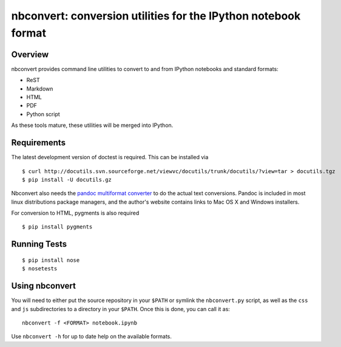 ================================================================
 nbconvert: conversion utilities for the IPython notebook format
================================================================

Overview
========

nbconvert provides command line utilities to convert to and from IPython
notebooks and standard formats:

-   ReST
-   Markdown
-   HTML
-   PDF
-   Python script

As these tools mature, these utilities will be merged into IPython.

Requirements
============

The latest development version of doctest is required. This can be installed
via ::

    $ curl http://docutils.svn.sourceforge.net/viewvc/docutils/trunk/docutils/?view=tar > docutils.tgz
    $ pip install -U docutils.gz

Nbconvert also needs the `pandoc multiformat converter
<http://johnmacfarlane.net/pandoc>`_ to do the actual text conversions.  Pandoc
is included in most linux distributions package managers, and the author's
website contains links to Mac OS X and Windows installers.
    
For conversion to HTML, pygments is also required
::

    $ pip install pygments


    
Running Tests
=============
::

    $ pip install nose
    $ nosetests


Using nbconvert
===============

You will need to either put the source repository in your ``$PATH`` or symlink
the ``nbconvert.py`` script, as well as the ``css`` and ``js`` subdirectories
to a directory in your ``$PATH``.  Once this is done, you can call it as::

  nbconvert -f <FORMAT> notebook.ipynb

Use ``nbconvert -h`` for up to date help on the available formats.
